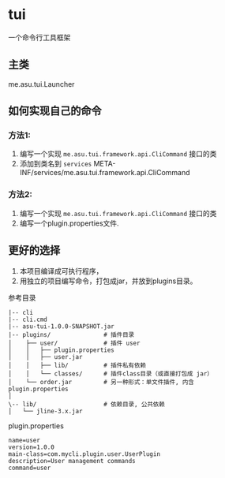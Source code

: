 * tui
一个命令行工具框架

** 主类
   me.asu.tui.Launcher

** 如何实现自己的命令

*** 方法1:
1. 编写一个实现 =me.asu.tui.framework.api.CliCommand= 接口的类
2. 添加到类名到 =services=
    META-INF/services/me.asu.tui.framework.api.CliCommand
*** 方法2:
1. 编写一个实现 =me.asu.tui.framework.api.CliCommand= 接口的类
2. 编写一个plugin.properties文件.

** 更好的选择
1. 本项目编译成可执行程序，
2. 用独立的项目编写命令，打包成jar，并放到plugins目录。

参考目录
#+BEGIN_EXAMPLE
|-- cli
|-- cli.cmd
|-- asu-tui-1.0.0-SNAPSHOT.jar
|-- plugins/               # 插件目录
│    ├── user/             # 插件 user
│    │   ├── plugin.properties
│    │   ├── user.jar
│    │   ├── lib/          # 插件私有依赖
│    │   └── classes/      # 插件class目录（或直接打包成 jar）
│    └── order.jar         # 另一种形式：单文件插件, 内含 plugin.properties
│
\-- lib/                   # 依赖目录, 公共依赖
│   └── jline-3.x.jar
#+END_EXAMPLE


plugin.properties
#+BEGIN_EXAMPLE
name=user
version=1.0.0
main-class=com.mycli.plugin.user.UserPlugin
description=User management commands
command=user
#+END_EXAMPLE